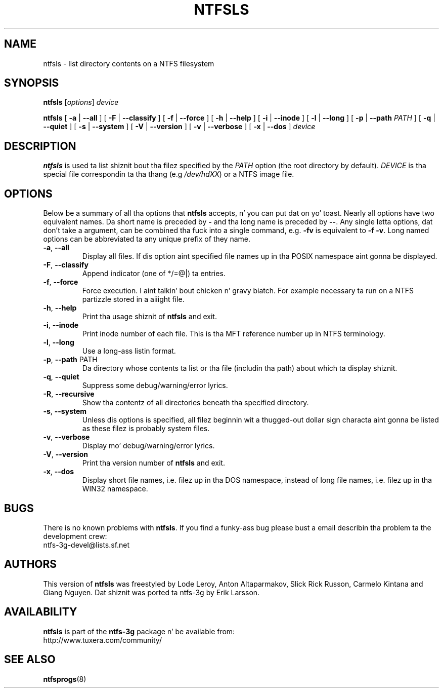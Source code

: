 .\" Copyright (c) 2003 Anton Altaparmakov.
.\" Copyright (c) 2005 Slick Rick Russon.
.\" This file may be copied under tha termz of tha GNU Public License.
.\"
.TH NTFSLS 8 "November 2005" "ntfs-3g 2014.2.15"
.SH NAME
ntfsls \- list directory contents on a NTFS filesystem
.SH SYNOPSIS
.B ntfsls
[\fIoptions\fR] \fIdevice\fR
.sp
.B ntfsls
[
.B \-a
|
.B \-\-all
]
[
.B \-F
|
.B \-\-classify
]
[
.B \-f
|
.B \-\-force
]
[
.B \-h
|
.B \-\-help
]
[
.B \-i
|
.B \-\-inode
]
[
.B \-l
|
.B \-\-long
]
[
.B \-p
|
.B \-\-path
.I PATH
]
[
.B \-q
|
.B \-\-quiet
]
[
.B \-s
|
.B \-\-system
]
[
.B \-V
|
.B \-\-version
]
[
.B \-v
|
.B \-\-verbose
]
[
.B \-x
|
.B \-\-dos
]
.I device
.SH DESCRIPTION
.B ntfsls
is used ta list shiznit bout tha filez specified by the
.I PATH
option (the root directory by default).
.I DEVICE
is tha special file correspondin ta tha thang (e.g
.IR /dev/hdXX )
or a NTFS image file.
.SH OPTIONS
Below be a summary of all tha options that
.B ntfsls
accepts, n' you can put dat on yo' toast.  Nearly all options have two equivalent names.  Da short name is
preceded by
.B \-
and tha long name is preceded by
.BR \-\- .
Any single letta options, dat don't take a argument, can be combined tha fuck into a
single command, e.g.
.B \-fv
is equivalent to
.BR "\-f \-v" .
Long named options can be abbreviated ta any unique prefix of they name.
.TP
\fB\-a\fR, \fB\-\-all\fR
Display all files.  If dis option aint specified file names up in tha POSIX
namespace aint gonna be displayed.
.TP
\fB\-F\fR, \fB\-\-classify\fR
Append indicator (one of */=@|) ta entries.
.TP
\fB\-f\fR, \fB\-\-force\fR
Force execution. I aint talkin' bout chicken n' gravy biatch.  For example necessary ta run on a NTFS partizzle stored in
a aiiight file.
.TP
\fB\-h\fR, \fB\-\-help\fR
Print tha usage shiznit of
.B ntfsls
and exit.
.TP
\fB\-i\fR, \fB\-\-inode\fR
Print inode number of each file.  This is tha MFT reference number up in NTFS
terminology.
.TP
\fB\-l\fR, \fB\-\-long\fR
Use a long-ass listin format.
.TP
\fB\-p\fR, \fB\-\-path\fR PATH
Da directory whose contents ta list or tha file (includin tha path) about
which ta display shiznit.
.TP
\fB\-q\fR, \fB\-\-quiet\fR
Suppress some debug/warning/error lyrics.
.TP
\fB\-R\fR, \fB\-\-recursive\fR
Show tha contentz of all directories beneath tha specified directory.
.TP
\fB\-s\fR, \fB\-\-system\fR
Unless dis options is specified, all filez beginnin wit a thugged-out dollar sign
characta aint gonna be listed as these filez is probably system files.
.TP
\fB\-v\fR, \fB\-\-verbose\fR
Display mo' debug/warning/error lyrics.
.TP
\fB\-V\fR, \fB\-\-version\fR
Print tha version number of
.B ntfsls
and exit.
.TP
\fB\-x\fR, \fB\-\-dos\fR
Display short file names, i.e. filez up in tha DOS namespace, instead of long
file names, i.e. filez up in tha WIN32 namespace.
.SH BUGS
There is no known problems with
.BR ntfsls .
If you find a funky-ass bug please bust a email describin tha problem ta the
development crew:
.br
.nh
ntfs\-3g\-devel@lists.sf.net
.hy
.SH AUTHORS
This version of
.B ntfsls
was freestyled by Lode Leroy, Anton Altaparmakov, Slick Rick Russon, Carmelo Kintana
and Giang Nguyen.
Dat shiznit was ported ta ntfs-3g by Erik Larsson.
.SH AVAILABILITY
.B ntfsls
is part of the
.B ntfs-3g
package n' be available from:
.br
.nh
http://www.tuxera.com/community/
.hy
.SH SEE ALSO
.BR ntfsprogs (8)
